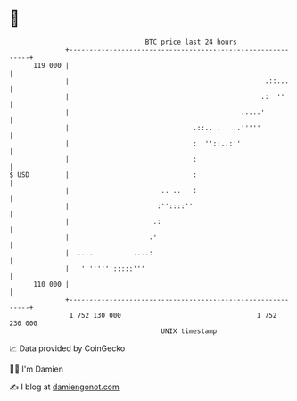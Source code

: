 * 👋

#+begin_example
                                     BTC price last 24 hours                    
                 +------------------------------------------------------------+ 
         119 000 |                                                            | 
                 |                                                 .::...     | 
                 |                                                .:  ''      | 
                 |                                           .....'           | 
                 |                               .::.. .   ..'''''            | 
                 |                               :  ''::..:''                 | 
                 |                               :                            | 
   $ USD         |                               :                            | 
                 |                       .. ..   :                            | 
                 |                      :''::::''                             | 
                 |                     .:                                     | 
                 |                    .'                                      | 
                 |  ....          ....:                                       | 
                 |   ' '''''':::::'''                                         | 
         110 000 |                                                            | 
                 +------------------------------------------------------------+ 
                  1 752 130 000                                  1 752 230 000  
                                         UNIX timestamp                         
#+end_example
📈 Data provided by CoinGecko

🧑‍💻 I'm Damien

✍️ I blog at [[https://www.damiengonot.com][damiengonot.com]]
